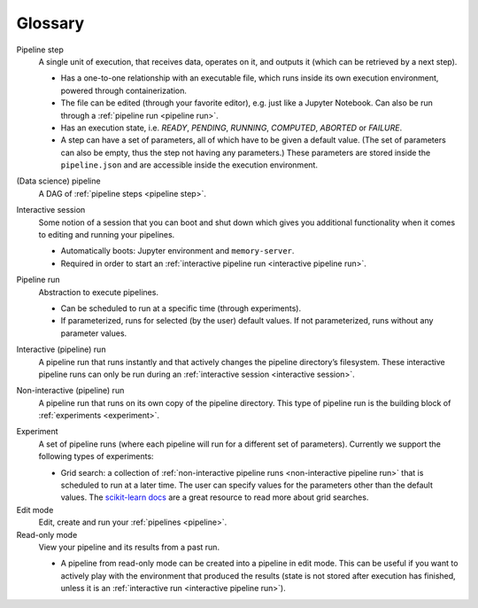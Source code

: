 Glossary
========

.. _pipeline step:

Pipeline step
    A single unit of execution, that receives data, operates on it, and outputs it (which can be
    retrieved by a next step).

    * Has a one-to-one relationship with an executable file, which runs inside its own execution
      environment, powered through containerization.
    * The file can be edited (through your favorite editor), e.g. just like a Jupyter Notebook. Can also
      be run through a :ref:`pipeline run <pipeline run>`.
    * Has an execution state, i.e. *READY*, *PENDING*, *RUNNING*, *COMPUTED*, *ABORTED* or *FAILURE*.
    * A step can have a set of parameters, all of which have to be given a default value. (The set of
      parameters can also be empty, thus the step not having any parameters.) These parameters are
      stored inside the ``pipeline.json`` and are accessible inside the execution environment.

.. _pipeline:

(Data science) pipeline
    A DAG of :ref:`pipeline steps <pipeline step>`.

.. _interactive session:

Interactive session
    Some notion of a session that you can boot and shut down which gives you additional functionality
    when it comes to editing and running your pipelines.

    * Automatically boots: Jupyter environment and ``memory-server``.
    * Required in order to start an :ref:`interactive pipeline run <interactive pipeline run>`.

.. _pipeline run:

Pipeline run
    Abstraction to execute pipelines.

    * Can be scheduled to run at a specific time (through experiments).
    * If parameterized, runs for selected (by the user) default values. If not parameterized, runs
      without any parameter values.

.. _interactive pipeline run:

Interactive (pipeline) run
    A pipeline run that runs instantly and that actively changes the pipeline directory’s filesystem.
    These interactive pipeline runs can only be run during an :ref:`interactive session <interactive
    session>`.

.. _non-interactive pipeline run:

Non-interactive (pipeline) run
    A pipeline run that runs on its own copy of the pipeline directory. This type of pipeline run is the
    building block of :ref:`experiments <experiment>`.

.. _experiment:

Experiment
    A set of pipeline runs (where each pipeline will run for a different set of parameters).  Currently
    we support the following types of experiments:

    * Grid search: a collection of :ref:`non-interactive pipeline runs <non-interactive pipeline run>`
      that is scheduled to run at a later time. The user can specify values for the parameters other
      than the default values. The `scikit-learn docs
      <https://scikit-learn.org/stable/modules/grid_search.html>`_ are a great resource to read more
      about grid searches.

Edit mode
    Edit, create and run your :ref:`pipelines <pipeline>`.

Read-only mode
    View your pipeline and its results from a past run.

    * A pipeline from read-only mode can be created into a pipeline in edit mode. This can be useful if
      you want to actively play with the environment that produced the results (state is not stored
      after execution has finished, unless it is an :ref:`interactive run <interactive pipeline run>`). 
